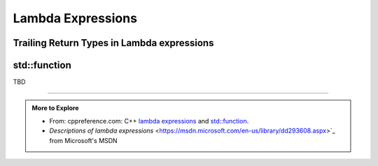 ..  Copyright (C)  Dave Parillo.  Permission is granted to copy, distribute
    and/or modify this document under the terms of the GNU Free Documentation
    License, Version 1.3 or any later version published by the Free Software
    Foundation; with Invariant Sections being Forward, and Preface,
    no Front-Cover Texts, and no Back-Cover Texts.  A copy of
    the license is included in the section entitled "GNU Free Documentation
    License".

.. index::
   single: lambda
   single: lambda expressions
   single: lambda functions

Lambda Expressions
==================





.. index::
   pair: lambda; trailing return type

Trailing Return Types in Lambda expressions
-------------------------------------------


.. index:: std::function

std::function
-------------




TBD

-----

.. admonition:: More to Explore

   - From: cppreference.com: 
     C++ `lambda expressions <http://en.cppreference.com/w/cpp/language/lambda>`_ and 
     `std::function <http://en.cppreference.com/w/cpp/utility/functional/function>`_. 
   - `Descriptions of lambda expressions` <https://msdn.microsoft.com/en-us/library/dd293608.aspx>`_ from Microsoft's MSDN



